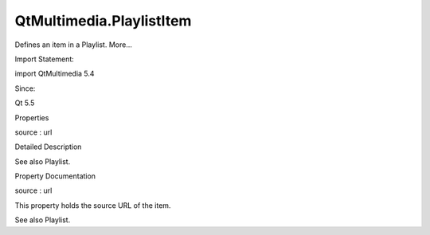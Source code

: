 QtMultimedia.PlaylistItem
=========================

.. raw:: html

   <p>

Defines an item in a Playlist. More...

.. raw:: html

   </p>

.. raw:: html

   <!-- @@@PlaylistItem -->

.. raw:: html

   <table class="alignedsummary">

.. raw:: html

   <tr>

.. raw:: html

   <td class="memItemLeft rightAlign topAlign">

Import Statement:

.. raw:: html

   </td>

.. raw:: html

   <td class="memItemRight bottomAlign">

import QtMultimedia 5.4

.. raw:: html

   </td>

.. raw:: html

   </tr>

.. raw:: html

   <tr>

.. raw:: html

   <td class="memItemLeft rightAlign topAlign">

Since:

.. raw:: html

   </td>

.. raw:: html

   <td class="memItemRight bottomAlign">

Qt 5.5

.. raw:: html

   </td>

.. raw:: html

   </tr>

.. raw:: html

   </table>

.. raw:: html

   <ul>

.. raw:: html

   </ul>

.. raw:: html

   <h2 id="properties">

Properties

.. raw:: html

   </h2>

.. raw:: html

   <ul>

.. raw:: html

   <li class="fn">

source : url

.. raw:: html

   </li>

.. raw:: html

   </ul>

.. raw:: html

   <!-- $$$PlaylistItem-description -->

.. raw:: html

   <h2 id="details">

Detailed Description

.. raw:: html

   </h2>

.. raw:: html

   </p>

.. raw:: html

   <p>

See also Playlist.

.. raw:: html

   </p>

.. raw:: html

   <!-- @@@PlaylistItem -->

.. raw:: html

   <h2>

Property Documentation

.. raw:: html

   </h2>

.. raw:: html

   <!-- $$$source -->

.. raw:: html

   <table class="qmlname">

.. raw:: html

   <tr valign="top" id="source-prop">

.. raw:: html

   <td class="tblQmlPropNode">

.. raw:: html

   <p>

source : url

.. raw:: html

   </p>

.. raw:: html

   </td>

.. raw:: html

   </tr>

.. raw:: html

   </table>

.. raw:: html

   <p>

This property holds the source URL of the item.

.. raw:: html

   </p>

.. raw:: html

   <p>

See also Playlist.

.. raw:: html

   </p>

.. raw:: html

   <!-- @@@source -->


